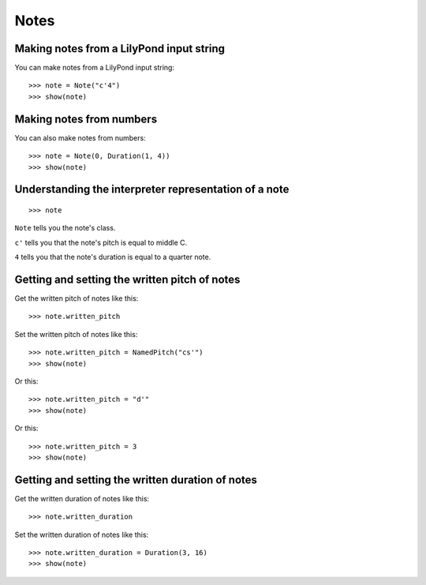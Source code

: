 Notes
=====


Making notes from a LilyPond input string
-----------------------------------------

You can make notes from a LilyPond input string:

::

    >>> note = Note("c'4")
    >>> show(note)


Making notes from numbers
-------------------------

You can also make notes from numbers:

::

    >>> note = Note(0, Duration(1, 4))
    >>> show(note)


Understanding the interpreter representation of a note
------------------------------------------------------

::

    >>> note

``Note`` tells you the note's class.

``c'`` tells you that the note's pitch is equal to middle C.

``4`` tells you that the note's duration is equal to a quarter note.


Getting and setting the written pitch of notes
----------------------------------------------

Get the written pitch of notes like this:

::

    >>> note.written_pitch

Set the written pitch of notes like this:

::

    >>> note.written_pitch = NamedPitch("cs'")
    >>> show(note)

Or this:

::

    >>> note.written_pitch = "d'"
    >>> show(note)

Or this:

::

    >>> note.written_pitch = 3
    >>> show(note)


Getting and setting the written duration of notes
-------------------------------------------------

Get the written duration of notes like this:

::

    >>> note.written_duration

Set the written duration of notes like this:

::

    >>> note.written_duration = Duration(3, 16)
    >>> show(note)
